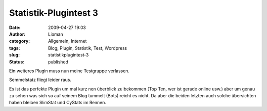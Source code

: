 Statistik-Plugintest 3
######################
:date: 2009-04-27 19:03
:author: Lioman
:category: Allgemein, Internet
:tags: Blog, Plugin, Statistik, Test, Wordpress
:slug: statistikplugintest-3
:status: published

Ein weiteres Plugin muss nun meine Testgruppe verlassen.

Semmelstatz fliegt leider raus.

Es ist das perfekte Plugin um mal kurz nen überblick zu bekommen (Top
Ten, wer ist gerade online usw.) aber um genau zu sehen was sich so auf
seinem Blog tummelt (Bots) reicht es nicht. Da aber die beiden letzten
auch solche übersichten haben bleiben SlimStat und CyStats im Rennen.
